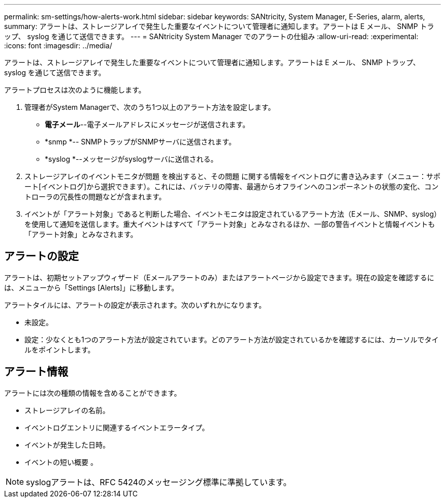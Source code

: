 ---
permalink: sm-settings/how-alerts-work.html 
sidebar: sidebar 
keywords: SANtricity, System Manager, E-Series, alarm, alerts, 
summary: アラートは、ストレージアレイで発生した重要なイベントについて管理者に通知します。アラートは E メール、 SNMP トラップ、 syslog を通じて送信できます。 
---
= SANtricity System Manager でのアラートの仕組み
:allow-uri-read: 
:experimental: 
:icons: font
:imagesdir: ../media/


[role="lead"]
アラートは、ストレージアレイで発生した重要なイベントについて管理者に通知します。アラートは E メール、 SNMP トラップ、 syslog を通じて送信できます。

アラートプロセスは次のように機能します。

. 管理者がSystem Managerで、次のうち1つ以上のアラート方法を設定します。
+
** *電子メール*--電子メールアドレスにメッセージが送信されます。
** *snmp *-- SNMPトラップがSNMPサーバに送信されます。
** *syslog *--メッセージがsyslogサーバに送信される。


. ストレージアレイのイベントモニタが問題 を検出すると、その問題 に関する情報をイベントログに書き込みます（メニュー：サポート[イベントログ]から選択できます）。これには、バッテリの障害、最適からオフラインへのコンポーネントの状態の変化、コントローラの冗長性の問題などが含まれます。
. イベントが「アラート対象」であると判断した場合、イベントモニタは設定されているアラート方法（Eメール、SNMP、syslog）を使用して通知を送信します。重大イベントはすべて「アラート対象」とみなされるほか、一部の警告イベントと情報イベントも「アラート対象」とみなされます。




== アラートの設定

アラートは、初期セットアップウィザード（Eメールアラートのみ）またはアラートページから設定できます。現在の設定を確認するには、メニューから「Settings [Alerts]」に移動します。

アラートタイルには、アラートの設定が表示されます。次のいずれかになります。

* 未設定。
* 設定：少なくとも1つのアラート方法が設定されています。どのアラート方法が設定されているかを確認するには、カーソルでタイルをポイントします。




== アラート情報

アラートには次の種類の情報を含めることができます。

* ストレージアレイの名前。
* イベントログエントリに関連するイベントエラータイプ。
* イベントが発生した日時。
* イベントの短い概要 。


[NOTE]
====
syslogアラートは、RFC 5424のメッセージング標準に準拠しています。

====